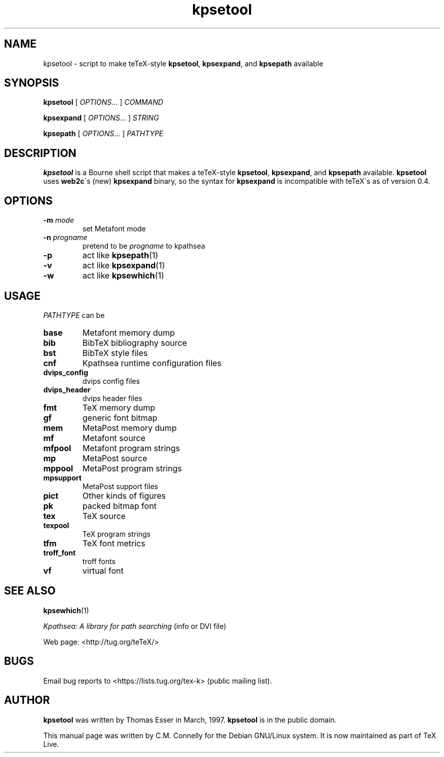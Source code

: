 .TH "kpsetool" "1" "8 March 2022" "TeX Live"
.PP 
.SH "NAME" 
kpsetool \- script to make teTeX-style \fBkpsetool\fP,
\fBkpsexpand\fP, and \fBkpsepath\fP available
.PP 
.SH "SYNOPSIS" 
.PP 
\fBkpsetool \fP [ \fIOPTIONS\fP\&.\&.\&. ] \fICOMMAND\fP
.PP 
\fBkpsexpand\fP [ \fIOPTIONS\fP\&.\&.\&. ] \fISTRING\fP
.PP 
\fBkpsepath\fP  [ \fIOPTIONS\fP\&.\&.\&. ] \fIPATHTYPE\fP
.PP 
.SH "DESCRIPTION" 
.PP 
\fBkpsetool\fP is a Bourne shell script that makes a teTeX-style
\fBkpsetool\fP, \fBkpsexpand\fP, and \fBkpsepath\fP available\&.
\fBkpsetool\fP uses \fBweb2c\fP\'s (new) \fBkpsexpand\fP binary, so the
syntax for \fBkpsexpand\fP is incompatible with teTeX\'s as of version
0\&.4\&.
.PP 
.SH "OPTIONS" 
.PP 
.IP "\fB-m\fP \fImode\fP" 
set Metafont mode
.IP "\fB-n\fP \fIprogname\fP" 
pretend to be \fIprogname\fP to kpathsea
.IP "\fB-p\fP" 
act like \fBkpsepath\fP(1)
.IP "\fB-v\fP" 
act like \fBkpsexpand\fP(1)
.IP "\fB-w\fP" 
act like \fBkpsewhich\fP(1)
.PP 
.SH "USAGE" 
.PP 
\fIPATHTYPE\fP can be
.PP 
.IP "\fBbase\fP" 
Metafont memory dump
.IP "\fBbib\fP" 
BibTeX bibliography source
.IP "\fBbst\fP" 
BibTeX style files
.IP "\fBcnf\fP" 
Kpathsea runtime configuration files
.IP "\fBdvips_config\fP" 
dvips config files
.IP "\fBdvips_header\fP" 
dvips header files
.IP "\fBfmt\fP" 
TeX memory dump
.IP "\fBgf\fP" 
generic font bitmap
.IP "\fBmem\fP" 
MetaPost memory dump
.IP "\fBmf\fP" 
Metafont source
.IP "\fBmfpool\fP" 
Metafont program strings
.IP "\fBmp\fP" 
MetaPost source
.IP "\fBmppool\fP" 
MetaPost program strings
.IP "\fBmpsupport\fP" 
MetaPost support files
.IP "\fBpict\fP" 
Other kinds of figures
.IP "\fBpk\fP" 
packed bitmap font
.IP "\fBtex\fP" 
TeX source
.IP "\fBtexpool\fP" 
TeX program strings
.IP "\fBtfm\fP" 
TeX font metrics
.IP "\fBtroff_font\fP" 
troff fonts
.IP "\fBvf\fP" 
virtual font
.PP 
.SH "SEE ALSO" 
.PP 
\fBkpsewhich\fP(1)
.PP 
\fIKpathsea: A library for path searching\fP (info or DVI file)
.PP 
Web page: <http://tug\&.org/teTeX/>
.PP 
.SH "BUGS" 
.PP 
Email bug reports to <https://lists.tug.org/tex-k> (public mailing list).
.PP 
.SH "AUTHOR" 
.PP 
\fBkpsetool\fP was written by Thomas Esser 
in March, 1997\&.  \fBkpsetool\fP
is in the public domain\&.
.PP 
This manual page was written by C\&.M\&. Connelly for the Debian
GNU/Linux system\&. It is now maintained as part of TeX Live.
